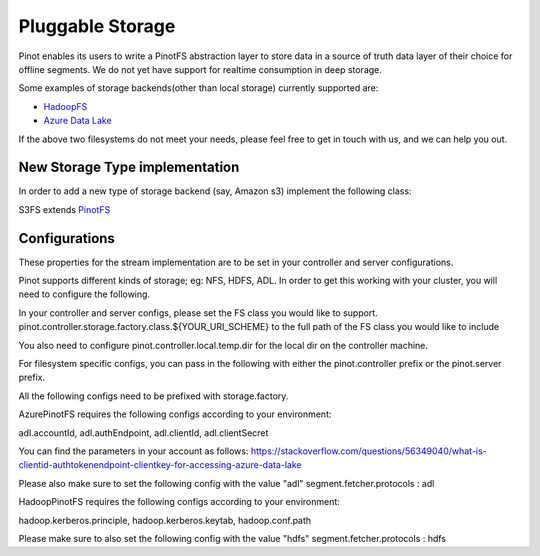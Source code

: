 ..
.. Licensed to the Apache Software Foundation (ASF) under one
.. or more contributor license agreements.  See the NOTICE file
.. distributed with this work for additional information
.. regarding copyright ownership.  The ASF licenses this file
.. to you under the Apache License, Version 2.0 (the
.. "License"); you may not use this file except in compliance
.. with the License.  You may obtain a copy of the License at
..
..   http://www.apache.org/licenses/LICENSE-2.0
..
.. Unless required by applicable law or agreed to in writing,
.. software distributed under the License is distributed on an
.. "AS IS" BASIS, WITHOUT WARRANTIES OR CONDITIONS OF ANY
.. KIND, either express or implied.  See the License for the
.. specific language governing permissions and limitations
.. under the License.
..

.. _pluggable-storage:

Pluggable Storage
=================

Pinot enables its users to write a PinotFS abstraction layer to store data in a source of truth data layer of their
choice for offline segments. We do not yet have support for realtime consumption in deep storage.

Some examples of storage backends(other than local storage) currently supported are:

* `HadoopFS <https://hadoop.apache.org/docs/current/hadoop-project-dist/hadoop-common/FileSystemShell.html>`_
* `Azure Data Lake <https://azure.microsoft.com/en-us/solutions/data-lake/>`_

If the above two filesystems do not meet your needs, please feel free to get in touch with us,
and we can help you out.

New Storage Type implementation
^^^^^^^^^^^^^^^^^^^^^^^^^^^^^^^
In order to add a new type of storage backend (say, Amazon s3) implement the following class:

S3FS extends `PinotFS <https://github.com/apache/incubator-pinot/blob/master/pinot-common/src/main/java/org/apache/pinot/filesystem/PinotFS.java>`_

Configurations
^^^^^^^^^^^^^^
These properties for the stream implementation are to be set in your controller and server configurations.

Pinot supports different kinds of storage; eg: NFS, HDFS, ADL. In order to get this working with your cluster, you will need to configure the following.

In your controller and server configs, please set the FS class you would like to support. pinot.controller.storage.factory.class.${YOUR_URI_SCHEME} to the full path of the FS class you would like to include

You also need to configure pinot.controller.local.temp.dir for the local dir on the controller machine.

For filesystem specific configs, you can pass in the following with either the pinot.controller prefix or the pinot.server prefix.

All the following configs need to be prefixed with storage.factory.

AzurePinotFS requires the following configs according to your environment:

adl.accountId, adl.authEndpoint, adl.clientId, adl.clientSecret

You can find the parameters in your account as follows:
https://stackoverflow.com/questions/56349040/what-is-clientid-authtokenendpoint-clientkey-for-accessing-azure-data-lake

Please also make sure to set the following config with the value "adl"
segment.fetcher.protocols : adl


HadoopPinotFS requires the following configs according to your environment:

hadoop.kerberos.principle, hadoop.kerberos.keytab, hadoop.conf.path

Please make sure to also set the following config with the value "hdfs"
segment.fetcher.protocols : hdfs
